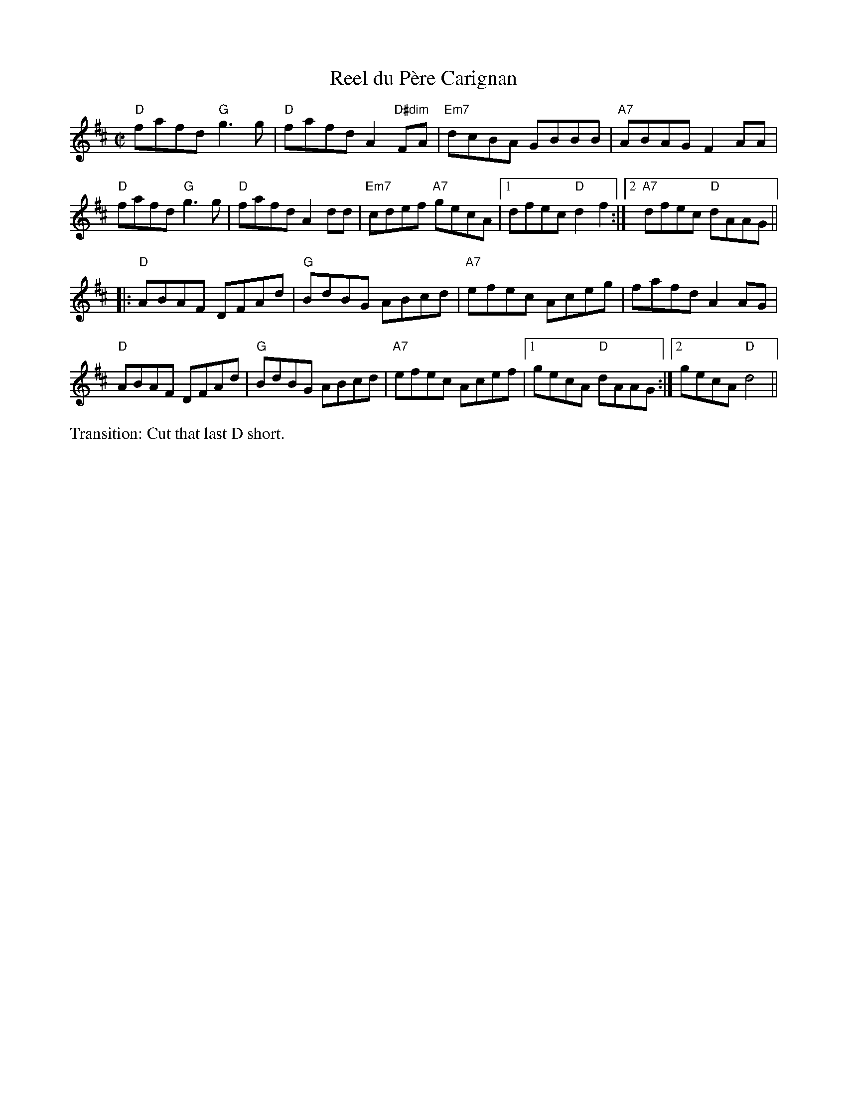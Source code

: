 X: 1
T: Reel du P\`ere Carignan
M: C|
L: 1/8
R: reel
K: D
"D"fafd "G"g3g | "D"fafd A2"D#dim"FA | "Em7"dcBA GBBB | "A7"ABAG F2AA | 
"D"fafd "G"g3g | "D"fafd A2dd | "Em7"cdef "A7"gecA |1 dfec "D"d2 f2 :| \
[2 "A7"dfec "D"dAAG || 
[|: "D"ABAF DFAd | "G"BdBG ABcd | "A7"efec Aceg | fafd A2AG | 
"D"ABAF DFAd | "G"BdBG ABcd | "A7"efec Acef |1 gecA "D"dAAG :| \
[2 gecA "D"d4 || 
%%text Transition: Cut that last D short.
